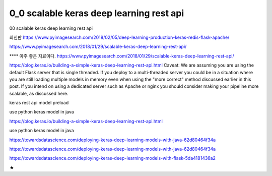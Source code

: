 
============
0_0 scalable keras deep learning rest api
============

00 scalable keras deep learning rest api

최신판   
https://www.pyimagesearch.com/2018/02/05/deep-learning-production-keras-redis-flask-apache/   

https://www.pyimagesearch.com/2018/01/29/scalable-keras-deep-learning-rest-api/   


**** 아주 좋은 자료이다.
https://www.pyimagesearch.com/2018/01/29/scalable-keras-deep-learning-rest-api/

https://blog.keras.io/building-a-simple-keras-deep-learning-rest-api.html
Caveat: We are assuming you are using the default Flask server that is single threaded. If you deploy to a multi-threaded server you could be in a situation where you are still loading multiple models in memory even when using the "more correct" method discussed earlier in this post. If you intend on using a dedicated server such as Apache or nginx you should consider making your pipeline more scalable, as discussed here.


keras rest api model preload

use python keras model in java

https://blog.keras.io/building-a-simple-keras-deep-learning-rest-api.html

use python keras model in java

https://towardsdatascience.com/deploying-keras-deep-learning-models-with-java-62d80464f34a

https://towardsdatascience.com/deploying-keras-deep-learning-models-with-java-62d80464f34a


https://towardsdatascience.com/deploying-keras-deep-learning-models-with-flask-5da4181436a2


★
